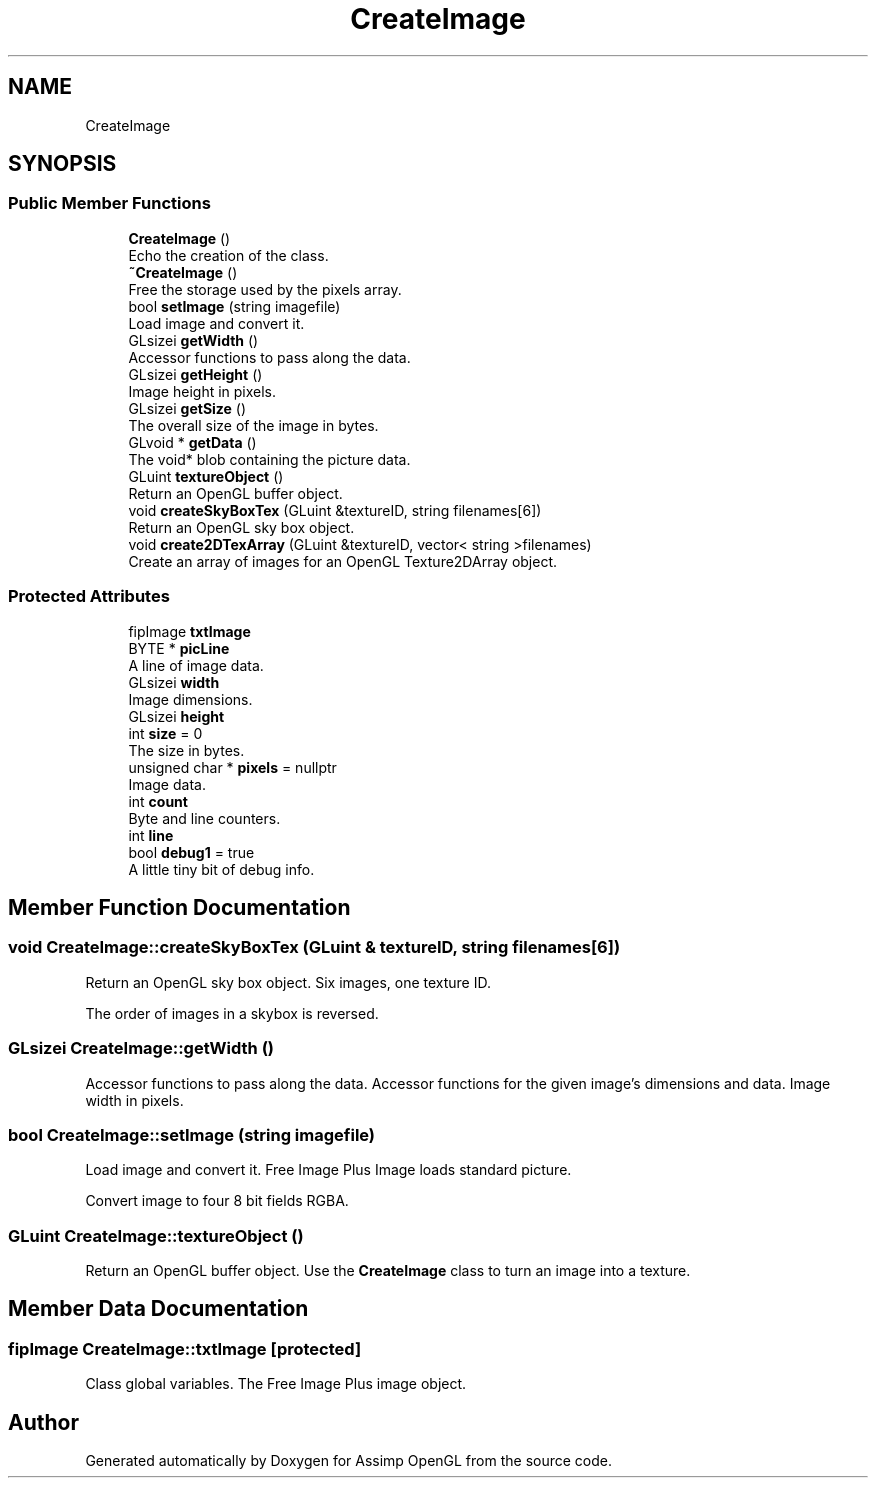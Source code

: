 .TH "CreateImage" 3 "Wed May 19 2021" "Assimp OpenGL" \" -*- nroff -*-
.ad l
.nh
.SH NAME
CreateImage
.SH SYNOPSIS
.br
.PP
.SS "Public Member Functions"

.in +1c
.ti -1c
.RI "\fBCreateImage\fP ()"
.br
.RI "Echo the creation of the class\&. "
.ti -1c
.RI "\fB~CreateImage\fP ()"
.br
.RI "Free the storage used by the pixels array\&. "
.ti -1c
.RI "bool \fBsetImage\fP (string imagefile)"
.br
.RI "Load image and convert it\&. "
.ti -1c
.RI "GLsizei \fBgetWidth\fP ()"
.br
.RI "Accessor functions to pass along the data\&. "
.ti -1c
.RI "GLsizei \fBgetHeight\fP ()"
.br
.RI "Image height in pixels\&. "
.ti -1c
.RI "GLsizei \fBgetSize\fP ()"
.br
.RI "The overall size of the image in bytes\&. "
.ti -1c
.RI "GLvoid * \fBgetData\fP ()"
.br
.RI "The void* blob containing the picture data\&. "
.ti -1c
.RI "GLuint \fBtextureObject\fP ()"
.br
.RI "Return an OpenGL buffer object\&. "
.ti -1c
.RI "void \fBcreateSkyBoxTex\fP (GLuint &textureID, string filenames[6])"
.br
.RI "Return an OpenGL sky box object\&. "
.ti -1c
.RI "void \fBcreate2DTexArray\fP (GLuint &textureID, vector< string >filenames)"
.br
.RI "Create an array of images for an OpenGL Texture2DArray object\&. "
.in -1c
.SS "Protected Attributes"

.in +1c
.ti -1c
.RI "fipImage \fBtxtImage\fP"
.br
.ti -1c
.RI "BYTE * \fBpicLine\fP"
.br
.RI "A line of image data\&. "
.ti -1c
.RI "GLsizei \fBwidth\fP"
.br
.RI "Image dimensions\&. "
.ti -1c
.RI "GLsizei \fBheight\fP"
.br
.ti -1c
.RI "int \fBsize\fP = 0"
.br
.RI "The size in bytes\&. "
.ti -1c
.RI "unsigned char * \fBpixels\fP = nullptr"
.br
.RI "Image data\&. "
.ti -1c
.RI "int \fBcount\fP"
.br
.RI "Byte and line counters\&. "
.ti -1c
.RI "int \fBline\fP"
.br
.ti -1c
.RI "bool \fBdebug1\fP = true"
.br
.RI "A little tiny bit of debug info\&. "
.in -1c
.SH "Member Function Documentation"
.PP 
.SS "void CreateImage::createSkyBoxTex (GLuint & textureID, string filenames[6])"

.PP
Return an OpenGL sky box object\&. Six images, one texture ID\&.
.PP
The order of images in a skybox is reversed\&.
.br

.br
'; 
.SS "GLsizei CreateImage::getWidth ()"

.PP
Accessor functions to pass along the data\&. Accessor functions for the given image's dimensions and data\&. Image width in pixels\&. 
.SS "bool CreateImage::setImage (string imagefile)"

.PP
Load image and convert it\&. Free Image Plus Image loads standard picture\&.
.PP
Convert image to four 8 bit fields RGBA\&. 
.SS "GLuint CreateImage::textureObject ()"

.PP
Return an OpenGL buffer object\&. Use the \fBCreateImage\fP class to turn an image into a texture\&. 
.SH "Member Data Documentation"
.PP 
.SS "fipImage CreateImage::txtImage\fC [protected]\fP"
Class global variables\&. The Free Image Plus image object\&. 

.SH "Author"
.PP 
Generated automatically by Doxygen for Assimp OpenGL from the source code\&.
